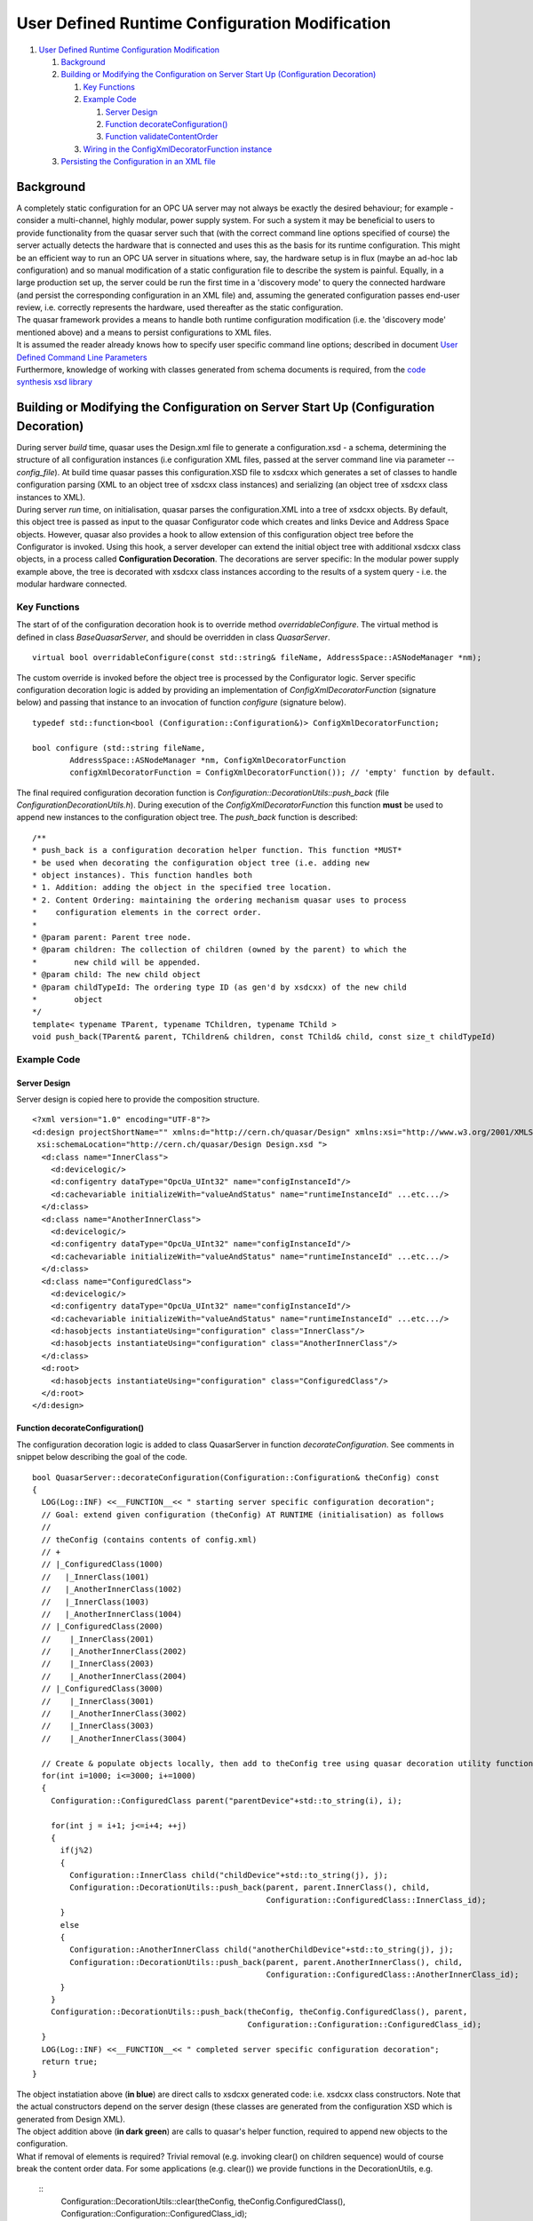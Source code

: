 User Defined Runtime Configuration Modification
===============================================

#. `User Defined Runtime Configuration Modification <#mozTocId42709>`__

   #. `Background <#mozTocId644599>`__
   #. `Building or Modifying the Configuration on Server Start Up
      (Configuration Decoration) <#mozTocId640162>`__

      #. `Key Functions <#mozTocId848996>`__
      #. `Example Code <#mozTocId626975>`__

         #. `Server Design <#mozTocId65675>`__
         #. `Function decorateConfiguration() <#mozTocId610798>`__
         #. `Function validateContentOrder <#mozTocId444708>`__

      #. `Wiring in the ConfigXmlDecoratorFunction
         instance <#mozTocId898308>`__

   #. `Persisting the Configuration in an XML file <#mozTocId11314>`__

Background
----------

| A completely static configuration for an OPC UA server may not always
  be exactly the desired behaviour; for example - consider a
  multi-channel, highly modular, power supply system. For such a system
  it may be beneficial to users to provide functionality from the quasar
  server such that (with the correct command line options specified of
  course) the server actually detects the hardware that is connected and
  uses this as the basis for its runtime configuration. This might be an
  efficient way to run an OPC UA server in situations where, say, the
  hardware setup is in flux (maybe an ad-hoc lab configuration) and so
  manual modification of a static configuration file to describe the
  system is painful. Equally, in a large production set up, the server
  could be run the first time in a 'discovery mode' to query the
  connected hardware (and persist the corresponding configuration in an
  XML file) and, assuming the generated configuration passes end-user
  review, i.e. correctly represents the hardware, used thereafter as the
  static configuration.
| The quasar framework provides a means to handle both runtime
  configuration modification (i.e. the 'discovery mode' mentioned above)
  and a means to persist configurations to XML files.
| It is assumed the reader already knows how to specify user specific
  command line options; described in document `User Defined Command Line
  Parameters <UserDefinedCommandLineParameters.html>`__
| Furthermore, knowledge of working with classes generated from schema
  documents is required, from the `code synthesis xsd
  library <http://www.codesynthesis.com/projects/xsd/>`__

Building or Modifying the Configuration on Server Start Up (Configuration Decoration)
-------------------------------------------------------------------------------------

| During server *build* time, quasar uses the Design.xml file to
  generate a configuration.xsd - a schema, determining the structure of
  all configuration instances (i.e configuration XML files, passed at
  the server command line via parameter *--config_file*). At build time
  quasar passes this configuration.XSD file to xsdcxx which generates a
  set of classes to handle configuration parsing (XML to an object tree
  of xsdcxx class instances) and serializing (an object tree of xsdcxx
  class instances to XML).
| During server *run* time, on initialisation, quasar parses the
  configuration.XML into a tree of xsdcxx objects. By default, this
  object tree is passed as input to the quasar Configurator code which
  creates and links Device and Address Space objects. However, quasar
  also provides a hook to allow extension of this configuration object
  tree before the Configurator is invoked. Using this hook, a server
  developer can extend the initial object tree with additional xsdcxx
  class objects, in a process called **Configuration Decoration**. The
  decorations are server specific: In the modular power supply example
  above, the tree is decorated with xsdcxx class instances according to
  the results of a system query - i.e. the modular hardware connected.

Key Functions
~~~~~~~~~~~~~

The start of of the configuration decoration hook is to override method
*overridableConfigure*. The virtual method is defined in class
*BaseQuasarServer*, and should be overridden in class *QuasarServer*.

::

   virtual bool overridableConfigure(const std::string& fileName, AddressSpace::ASNodeManager *nm);

| The custom override is invoked before the object tree is processed by
  the Configurator logic. Server specific configuration decoration logic
  is added by providing an implementation of
  *ConfigXmlDecoratorFunction* (signature below) and passing that
  instance to an invocation of function *configure* (signature below).

::

   typedef std::function<bool (Configuration::Configuration&)> ConfigXmlDecoratorFunction;

   bool configure (std::string fileName,
           AddressSpace::ASNodeManager *nm, ConfigXmlDecoratorFunction
           configXmlDecoratorFunction = ConfigXmlDecoratorFunction()); // 'empty' function by default.

| The final required configuration decoration function is
  *Configuration::DecorationUtils::push_back* (file
  *ConfigurationDecorationUtils.h*). During execution of the
  *ConfigXmlDecoratorFunction* this function **must** be used to append
  new instances to the configuration object tree. The *push_back*
  function is described:

::

   /**
   * push_back is a configuration decoration helper function. This function *MUST*
   * be used when decorating the configuration object tree (i.e. adding new
   * object instances). This function handles both
   * 1. Addition: adding the object in the specified tree location.
   * 2. Content Ordering: maintaining the ordering mechanism quasar uses to process
   *    configuration elements in the correct order.
   *
   * @param parent: Parent tree node.
   * @param children: The collection of children (owned by the parent) to which the
   *        new child will be appended.
   * @param child: The new child object
   * @param childTypeId: The ordering type ID (as gen'd by xsdcxx) of the new child
   *        object
   */
   template< typename TParent, typename TChildren, typename TChild >
   void push_back(TParent& parent, TChildren& children, const TChild& child, const size_t childTypeId)

::

Example Code
~~~~~~~~~~~~

Server Design
^^^^^^^^^^^^^

| Server design is copied here to provide the composition structure.

::

   <?xml version="1.0" encoding="UTF-8"?>
   <d:design projectShortName="" xmlns:d="http://cern.ch/quasar/Design" xmlns:xsi="http://www.w3.org/2001/XMLSchema-instance"
    xsi:schemaLocation="http://cern.ch/quasar/Design Design.xsd ">
     <d:class name="InnerClass">
       <d:devicelogic/>
       <d:configentry dataType="OpcUa_UInt32" name="configInstanceId"/>
       <d:cachevariable initializeWith="valueAndStatus" name="runtimeInstanceId" ...etc.../>
     </d:class>
     <d:class name="AnotherInnerClass">
       <d:devicelogic/>
       <d:configentry dataType="OpcUa_UInt32" name="configInstanceId"/>
       <d:cachevariable initializeWith="valueAndStatus" name="runtimeInstanceId" ...etc.../>
     </d:class>
     <d:class name="ConfiguredClass">
       <d:devicelogic/>
       <d:configentry dataType="OpcUa_UInt32" name="configInstanceId"/>
       <d:cachevariable initializeWith="valueAndStatus" name="runtimeInstanceId" ...etc.../>
       <d:hasobjects instantiateUsing="configuration" class="InnerClass"/>
       <d:hasobjects instantiateUsing="configuration" class="AnotherInnerClass"/>
     </d:class>
     <d:root>
       <d:hasobjects instantiateUsing="configuration" class="ConfiguredClass"/>
     </d:root>
   </d:design>
       

Function decorateConfiguration()
^^^^^^^^^^^^^^^^^^^^^^^^^^^^^^^^

| The configuration decoration logic is added to class QuasarServer in
  function *decorateConfiguration*. See comments in snippet below
  describing the goal of the code.

::

   bool QuasarServer::decorateConfiguration(Configuration::Configuration& theConfig) const
   {
     LOG(Log::INF) <<__FUNCTION__<< " starting server specific configuration decoration";
     // Goal: extend given configuration (theConfig) AT RUNTIME (initialisation) as follows
     //
     // theConfig (contains contents of config.xml)
     // +
     // |_ConfiguredClass(1000)
     //   |_InnerClass(1001)
     //   |_AnotherInnerClass(1002)
     //   |_InnerClass(1003)
     //   |_AnotherInnerClass(1004) 
     // |_ConfiguredClass(2000)
     //    |_InnerClass(2001)
     //    |_AnotherInnerClass(2002)
     //    |_InnerClass(2003)
     //    |_AnotherInnerClass(2004)
     // |_ConfiguredClass(3000)
     //    |_InnerClass(3001)
     //    |_AnotherInnerClass(3002)
     //    |_InnerClass(3003)
     //    |_AnotherInnerClass(3004)

     // Create & populate objects locally, then add to theConfig tree using quasar decoration utility function
     for(int i=1000; i<=3000; i+=1000)
     {
       Configuration::ConfiguredClass parent("parentDevice"+std::to_string(i), i);

       for(int j = i+1; j<=i+4; ++j)
       {
         if(j%2)
         {
           Configuration::InnerClass child("childDevice"+std::to_string(j), j);
           Configuration::DecorationUtils::push_back(parent, parent.InnerClass(), child,
                                                     Configuration::ConfiguredClass::InnerClass_id);
         }
         else
         {
           Configuration::AnotherInnerClass child("anotherChildDevice"+std::to_string(j), j);
           Configuration::DecorationUtils::push_back(parent, parent.AnotherInnerClass(), child,
                                                     Configuration::ConfiguredClass::AnotherInnerClass_id);
         }
       }
       Configuration::DecorationUtils::push_back(theConfig, theConfig.ConfiguredClass(), parent,
                                                 Configuration::Configuration::ConfiguredClass_id);
     }
     LOG(Log::INF) <<__FUNCTION__<< " completed server specific configuration decoration";
     return true;
   }

| The object instatiation above (**in blue**) are direct calls to xsdcxx
  generated code: i.e. xsdcxx class constructors. Note that the actual
  constructors depend on the server design (these classes are generated
  from the configuration XSD which is generated from Design XML).
| The object addition above (**in dark green**) are calls to quasar's
  helper function, required to append new objects to the configuration.
| What if removal of elements is required? Trivial removal (e.g.
  invoking clear() on children sequence) would of course break the
  content order data. For some applications (e.g. clear()) we provide
  functions in the DecorationUtils, e.g.

  ::
    Configuration::DecorationUtils::clear(theConfig, theConfig.ConfiguredClass(), 
    Configuration::Configuration::ConfiguredClass_id);

| 

Function validateContentOrder
^^^^^^^^^^^^^^^^^^^^^^^^^^^^^

This section is here for information: There is no action required by
server developers. Internally, quasar calls *validateContentOrder*
during initialisation to verify the configuration object tree is valid
with respect to the content order mechanism, including any additional
objects that were added to the tree during configuration decoration.
Below is some deliberately erroneous code and the corresponding error
message quasar logs as it exist (due to *validateContentOrder* failing).

| Erroneous code: Does *not* call required function
  **Configuration::DecorationUtils::push_back** to add an object to the
  tree during decoration. This breaks the xsdcxx content order
  mechanism.

::

         if(j%2)
         {
           Configuration::InnerClass child("childDevice"+std::to_string(j), j);
       parent.InnerClass().push_back(child); // WRONG ! INVALIDATES CONTENT ORDER
         }

| Code such as this results in quasar terminating on startup - the
  server throws an exception with a message.

::

   2020-05-19 17:37.04.106695 [BaseQuasarServer.cpp:156, ERR] Exception caught in BaseQuasarServer::serverRun:  [validateContentOrder ERROR parent has [2] child objects unregistered in content order]

Wiring in the ConfigXmlDecoratorFunction instance
~~~~~~~~~~~~~~~~~~~~~~~~~~~~~~~~~~~~~~~~~~~~~~~~~

The final step is to ensure that the function ``configure`` above is
called with the correct arguments; namely with the developer's
implementation of ConfigXmlDecoratorFunction as the 3rd argument. As is
often the case in quasar, injecting user specifc code involves
overriding a virtual function. In this case, the virtual function to
override is:

::

   bool BaseQuasarServer::overridableConfigure(const std::string& fileName, AddressSpace::ASNodeManager *nm);

A typical developer override of this function would be along the lines
of the following pseudo code

::

   bool QuasarServer::overridableConfigure(const std::string& fileName, AddressSpace::ASNodeManager *nm)
   {
       if([command line switch active for discovery mode])
       {
           LOG(Log::INF) <<__FUNCTION__<< " server specific override invoked, configuration will be decorated";
           ConfigXmlDecoratorFunction decoratorFn = std::bind(&QuasarServer::decorateConfiguration, this, std::placeholders::_1);
           return configure(fileName, nm, decoratorFn);
       }
       else
       {
           LOG(Log::INF) <<__FUNCTION__<< " server running in regular mode, configuration will be as per config.xml";
           return configure(fileName, nm);
       }
   }

.. _persist:

Persisting the Configuration in an XML file
-------------------------------------------

As described above, type definition ``ConfigXmlDecoratorFunction``
describes a single parameter ``Configuration::Configuration&``, this
parameter is an instance of an XSD generated C++ class which handles
both in-memory object loading from an XML file (parsing/deserialization)
and, the key point here, writing the contents of the in-memory object to
an XML file (serialization). To persist an in-memory configuration then,
we need simply only call serialization methods from xsd-cxx. Once
in-memory configuration decoration is complete; it can be written to an
XML file by calling (something like) the following pseudo-code excerpt:

::

   std::ofstream configurationFile;

   try
   {
     configurationFile.open(some command line specified path for the config serialization, ofstream::out | ofstream::trunc);
   }
   catch(...all sorts of errors....)
   { ...and handle... }

   try
   {
     xml_schema::namespace_infomap nsMap;
     nsMap[""].name = "http://cern.ch/quasar/Configuration";
     nsMap[""].schema = "../Configuration/Configuration.xsd";

     Configuration::configuration(configurationFile, theConfiguration, nsMap); // actual write executed on this line
   }
   catch(...all sorts of errors....)
   { ...and handle... }
       

